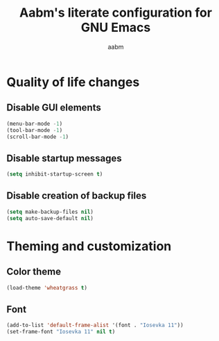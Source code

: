 #+title: Aabm's literate configuration for GNU Emacs
#+author: aabm
#+email: aabm@disroot.org
#+startup: overview

* Quality of life changes
** Disable GUI elements

#+begin_src emacs-lisp :tangle init.el
  (menu-bar-mode -1)
  (tool-bar-mode -1)
  (scroll-bar-mode -1)
#+end_src

** Disable startup messages

#+begin_src emacs-lisp :tangle init.el
  (setq inhibit-startup-screen t)
#+end_src

** Disable creation of backup files

#+begin_src emacs-lisp :tangle init.el
  (setq make-backup-files nil)
  (setq auto-save-default nil)
#+end_src

* Theming and customization
** Color theme

#+begin_src emacs-lisp :tangle init.el
  (load-theme 'wheatgrass t)
#+end_src
** Font

#+begin_src emacs-lisp :tangle init.el
  (add-to-list 'default-frame-alist '(font . "Iosevka 11"))
  (set-frame-font "Iosevka 11" nil t)
#+end_src
